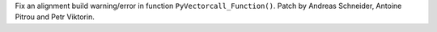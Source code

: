 Fix an alignment build warning/error in function ``PyVectorcall_Function()``.
Patch by Andreas Schneider, Antoine Pitrou and Petr Viktorin.
